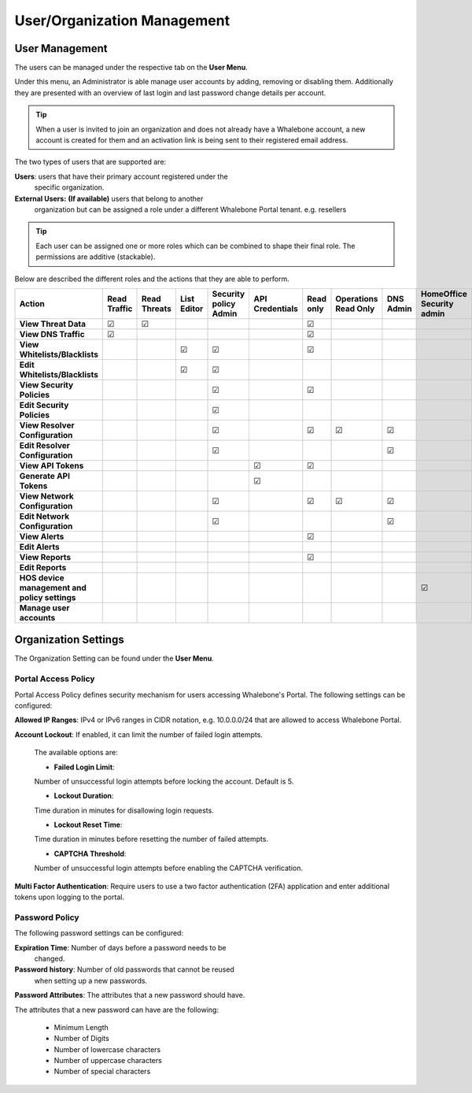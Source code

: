 .. _header-n18:

User/Organization Management
============================

User Management
---------------

The users can be managed under the respective tab on the **User Menu**.

Under this menu, an Administrator is able manage user accounts by
adding, removing or disabling them. Additionally they are presented with
an overview of last login and last password change details per account.

.. tip:: When a user is invited to join an organization and does not already have a Whalebone account, a new account is created for them and an activation link is being sent to their registered email address.


The two types of users that are supported are:

**Users**: users that have their primary account registered under the
   specific organization.

**External Users:** **(If available)** users that belong to another
   organization but can be assigned a role under a different Whalebone
   Portal tenant. e.g. resellers

.. tip:: Each user can be assigned one or more roles which can be combined to shape their final role. The permissions are additive (stackable). 

Below are described the different roles and the actions that they are able to perform.


.. csv-table:: 
   :align: left
   :header: "Action", "Read Traffic", "Read Threats", "List Editor", "Security policy Admin", "API Credentials", "Read only", "Operations Read Only", "DNS Admin", "HomeOffice Security admin", "Users admin", "Admin"

   "**View Threat Data**", "☑", "☑", " ", " ", " ", "☑", " ", " ", " ", " ", "☑"
   "**View DNS Traffic**", "☑", " ", " ", " ", " ", "☑", " ", " ", " ", " ", "☑"
   "**View Whitelists/Blacklists**", " ", " ", "☑", "☑", " ", "☑", " ", " ", " ", " ", "☑"
   "**Edit Whitelists/Blacklists**", " ", " ", "☑", "☑", " ", " ", " ", " ", " ", " ", "☑"
   "**View Security Policies**", " ", " ", " ", "☑",  " ", "☑", " ", " ", " ", " ", "☑"
   "**Edit Security Policies**", " ", " ", " ", "☑", " ", " ", " ", " ", " ", " ", "☑"
   "**View Resolver Configuration**", " ", " ", " ", "☑", " ", "☑", "☑", "☑", " ", " ", "☑"
   "**Edit Resolver Configuration**", " ", " ", " ", "☑", " ", " ", " ", "☑", " ", " ", "☑"
   "**View API Tokens**", " ", " ", " ", " ", "☑", "☑", " ", " ", " ", " ", "☑"
   "**Generate API Tokens**", " ", " ", " ", " ", "☑", " ", " ", " ", " ", " ", "☑"
   "**View Network Configuration**", " ", " ", " ", "☑", " ", "☑", "☑", "☑", " ", " ", "☑"
   "**Edit Network Configuration**", " ", " ", " ", "☑", " ", " ", " ", "☑", " ", " ", "☑"
   "**View Alerts**", " ", " ", " ", " ", " ", "☑", " ", " ", " ", " ", "☑"
   "**Edit Alerts**", " ", " ", " ", " ", " ", " ", " ", " ", " ", " ", "☑"
   "**View Reports**", " ", " ", " ", " ", " ", "☑", " ", " ", " ", " ", "☑"
   "**Edit Reports**", " ", " ", " ", " ", " ", " ", " ", " ", " ", " ", "☑"
   "**HOS device management and policy settings**", " ", " ", " ", " ", " ", " ", " ", " ", "☑", " ", "☑"
   "**Manage user accounts**", " ", " ", " ", " ", " ", " ", " ", " ", " ", "☑", "☑"





                                                                                 
  


Organization Settings
---------------------

The Organization Setting can be found under the **User Menu**.

Portal Access Policy
~~~~~~~~~~~~~~~~~~~~

Portal Access Policy defines security mechanism for users accessing
Whalebone's Portal. The following settings can be configured:

**Allowed IP Ranges**:
IPv4 or IPv6 ranges in CIDR notation, e.g. 10.0.0.0/24 that are allowed to access Whalebone Portal.

**Account Lockout**:
If enabled, it can limit the number of failed login attempts.

   The available options are:

   -  **Failed Login Limit**:
   Number of unsuccessful login attempts before locking the account. Default is 5.

   -  **Lockout Duration**:
   Time duration in minutes for disallowing login requests.

   -  **Lockout Reset Time**:
   Time duration in minutes before resetting the number of failed attempts.

   -  **CAPTCHA Threshold**:
   Number of unsuccessful login attempts before enabling the CAPTCHA verification.

**Multi Factor Authentication**:
Require users to use a two factor authentication (2FA) application and enter additional tokens upon logging to the portal.

Password Policy
~~~~~~~~~~~~~~~

The following password settings can be configured:

**Expiration Time**: Number of days before a password needs to be
   changed.

**Password history**: Number of old passwords that cannot be reused
   when setting up a new passwords.

**Password Attributes**:
The attributes that a new password should have.

The attributes that a new password can have are the following:

   -  Minimum Length

   -  Number of Digits

   -  Number of lowercase characters

   -  Number of uppercase characters

   -  Number of special characters
